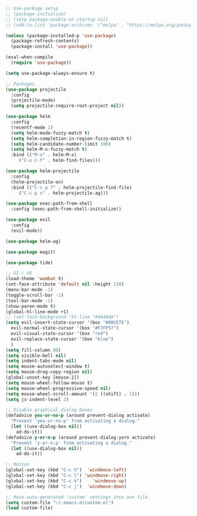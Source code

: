 #+BEGIN_SRC emacs-lisp
  ;; Use-package setup
  ;; (package-initialize)
  ;; (setq package-enable-at-startup nil)
  ;; (add-to-list 'package-archives '("melpa" . "https://melpa.org/packages/") t)

  (unless (package-installed-p 'use-package)
    (package-refresh-contents)
    (package-install 'use-package))

  (eval-when-compile
    (require 'use-package))

  (setq use-package-always-ensure t)

  ;; Packages
  (use-package projectile
    :config
    (projectile-mode)
    (setq projectile-require-root-project nil))

  (use-package helm
    :config
    (recentf-mode 1)
    (setq helm-mode-fuzzy-match t)
    (setq helm-completion-in-region-fuzzy-match t)
    (setq helm-candidate-number-limit 100)
    (setq helm-M-x-fuzzy-match t)
    :bind (("M-x" . helm-M-x)
	   ("C-x C-f" . helm-find-files)))

  (use-package helm-projectile
    :config
    (helm-projectile-on)
    :bind (("C-c p f" . helm-projectile-find-file)
	   ("C-c p s" . helm-projectile-ag)))

  (use-package exec-path-from-shell
    :config (exec-path-from-shell-initialize))

  (use-package evil
    :config
    (evil-mode))

  (use-package helm-ag)

  (use-package magit)

  (use-package tide)

  ;; UI / UX
  (load-theme 'wombat t)
  (set-face-attribute 'default nil :height 110)
  (menu-bar-mode -1)
  (toggle-scroll-bar -1)
  (tool-bar-mode -1)
  (show-paren-mode t)
  (global-hl-line-mode +1)
  ;; (set-face-background 'hl-line "#4A4A4A")
  (setq evil-insert-state-cursor '(box "#00CE7E")
	evil-normal-state-cursor '(box "#F7FF57")
	evil-visual-state-cursor '(box "red")
	evil-replace-state-cursor '(box "blue")
	)
  (setq fill-column 80)
  (setq visible-bell nil)
  (setq indent-tabs-mode nil)
  (setq mouse-autoselect-window t)
  (setq mouse-drag-copy-region nil)
  (global-unset-key [mouse-2])
  (setq mouse-wheel-follow-mouse t)
  (setq mouse-wheel-progressive-speed nil)
  (setq mouse-wheel-scroll-amount '(2 ((shift) . 1)))
  (setq js-indent-level 2)

  ;; Disable graphical dialog boxes
  (defadvice yes-or-no-p (around prevent-dialog activate)
    "Prevent 'yes-or-no-p' from activating a dialog."
    (let ((use-dialog-box nil))
      ad-do-it))
  (defadvice y-or-n-p (around prevent-dialog-yorn activate)
    "Prevent 'y-or-n-p' from activating a dialog."
    (let ((use-dialog-box nil))
      ad-do-it))

  ;; Motion
  (global-set-key (kbd "C-c h")  'windmove-left)
  (global-set-key (kbd "C-c l") 'windmove-right)
  (global-set-key (kbd "C-c k")    'windmove-up)
  (global-set-key (kbd "C-c j")  'windmove-down)

  ;; Move auto-generated 'custom' settings into own file
  (setq custom-file "~/.emacs.d/custom.el")
  (load custom-file)
#+END_SRC
